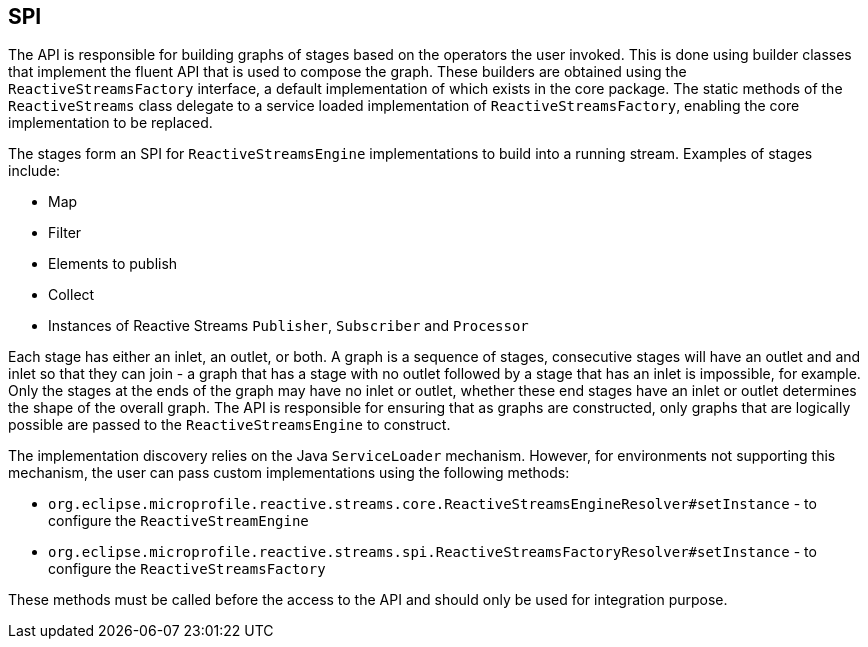 //
// Copyright (c) 2018 Contributors to the Eclipse Foundation
//
// Licensed under the Apache License, Version 2.0 (the "License");
// you may not use this file except in compliance with the License.
// You may obtain a copy of the License at
//
//     http://www.apache.org/licenses/LICENSE-2.0
//
// Unless required by applicable law or agreed to in writing, software
// distributed under the License is distributed on an "AS IS" BASIS,
// WITHOUT WARRANTIES OR CONDITIONS OF ANY KIND, either express or implied.
// See the License for the specific language governing permissions and
// limitations under the License.
//

== SPI

The API is responsible for building graphs of stages based on the operators the user invoked.
This is done using builder classes that implement the fluent API that is used to compose the
graph. These builders are obtained using the `ReactiveStreamsFactory` interface, a default
implementation of which exists in the core package.
The static methods of the `ReactiveStreams` class delegate to a service loaded implementation of `ReactiveStreamsFactory`, enabling the core implementation to be replaced.

The stages form an SPI for `ReactiveStreamsEngine` implementations to build into a running stream.
Examples of stages include:

* Map
* Filter
* Elements to publish
* Collect
* Instances of Reactive Streams `Publisher`, `Subscriber` and `Processor`

Each stage has either an inlet, an outlet, or both.
A graph is a sequence of stages, consecutive stages will have an outlet and and inlet so that they can join - a graph that has a stage with no outlet followed by a stage that has an inlet is impossible, for example.
Only the stages at the ends of the graph may have no inlet or outlet, whether these end stages have an inlet or outlet determines the shape of the overall graph.
The API is responsible for ensuring that as graphs are constructed, only graphs that are logically possible are passed to the `ReactiveStreamsEngine` to construct.

The implementation discovery relies on the Java `ServiceLoader` mechanism.
However, for environments not supporting this mechanism, the user can pass custom implementations using the following methods:

* `org.eclipse.microprofile.reactive.streams.core.ReactiveStreamsEngineResolver#setInstance` - to configure the `ReactiveStreamEngine`
* `org.eclipse.microprofile.reactive.streams.spi.ReactiveStreamsFactoryResolver#setInstance` - to configure the `ReactiveStreamsFactory`

These methods must be called before the access to the API and should only be used for integration purpose.
